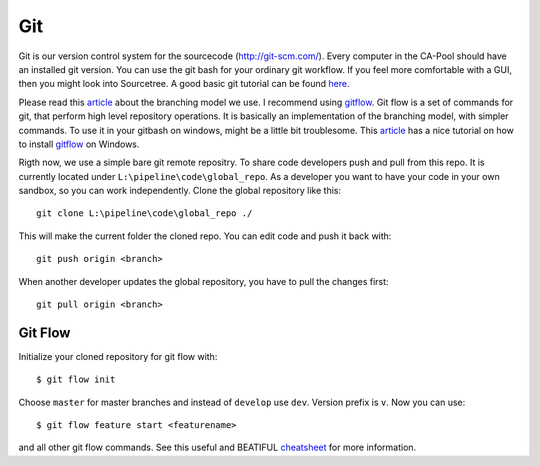 .. _git:

===
Git
===

Git is our version control system for the sourcecode (`<http://git-scm.com/>`_). Every computer in the CA-Pool should have an installed git version.
You can use the git bash for your ordinary git workflow. If you feel more comfortable with a GUI, then you might look into Sourcetree.
A good basic git tutorial can be found `here <http://git-scm.com/book>`_.

Please read this `article <http://nvie.com/posts/a-successful-git-branching-model/>`_ about the branching model we use.
I recommend using `gitflow <https://github.com/nvie/gitflow>`_. Git flow is a set of commands for git, that perform high level repository operations.
It is basically an implementation of the branching model, with simpler commands.
To use it in your gitbash on windows, might be a little bit troublesome.
This `article <http://xinyustudio.wordpress.com/2012/03/26/installing-git-flow-in-windows/>`_ has a nice tutorial
on how to install `gitflow <https://github.com/nvie/gitflow>`_ on Windows.

Rigth now, we use a simple bare git remote repositry. To share code developers push and pull from this repo.
It is currently located under ``L:\pipeline\code\global_repo``.
As a developer you want to have your code in your own sandbox, so you can work independently. Clone the global repository like this::

  git clone L:\pipeline\code\global_repo ./

This will make the current folder the cloned repo. You can edit code and push it back with::

  git push origin <branch>

When another developer updates the global repository, you have to pull the changes first::

  git pull origin <branch>

--------
Git Flow
--------

Initialize your cloned repository for git flow with::

  $ git flow init

Choose ``master`` for master branches and instead of ``develop`` use ``dev``. Version prefix is ``v``.
Now you can use::

  $ git flow feature start <featurename>

and all other git flow commands. See this useful and BEATIFUL `cheatsheet <http://danielkummer.github.io/git-flow-cheatsheet/>`_ for more information.
